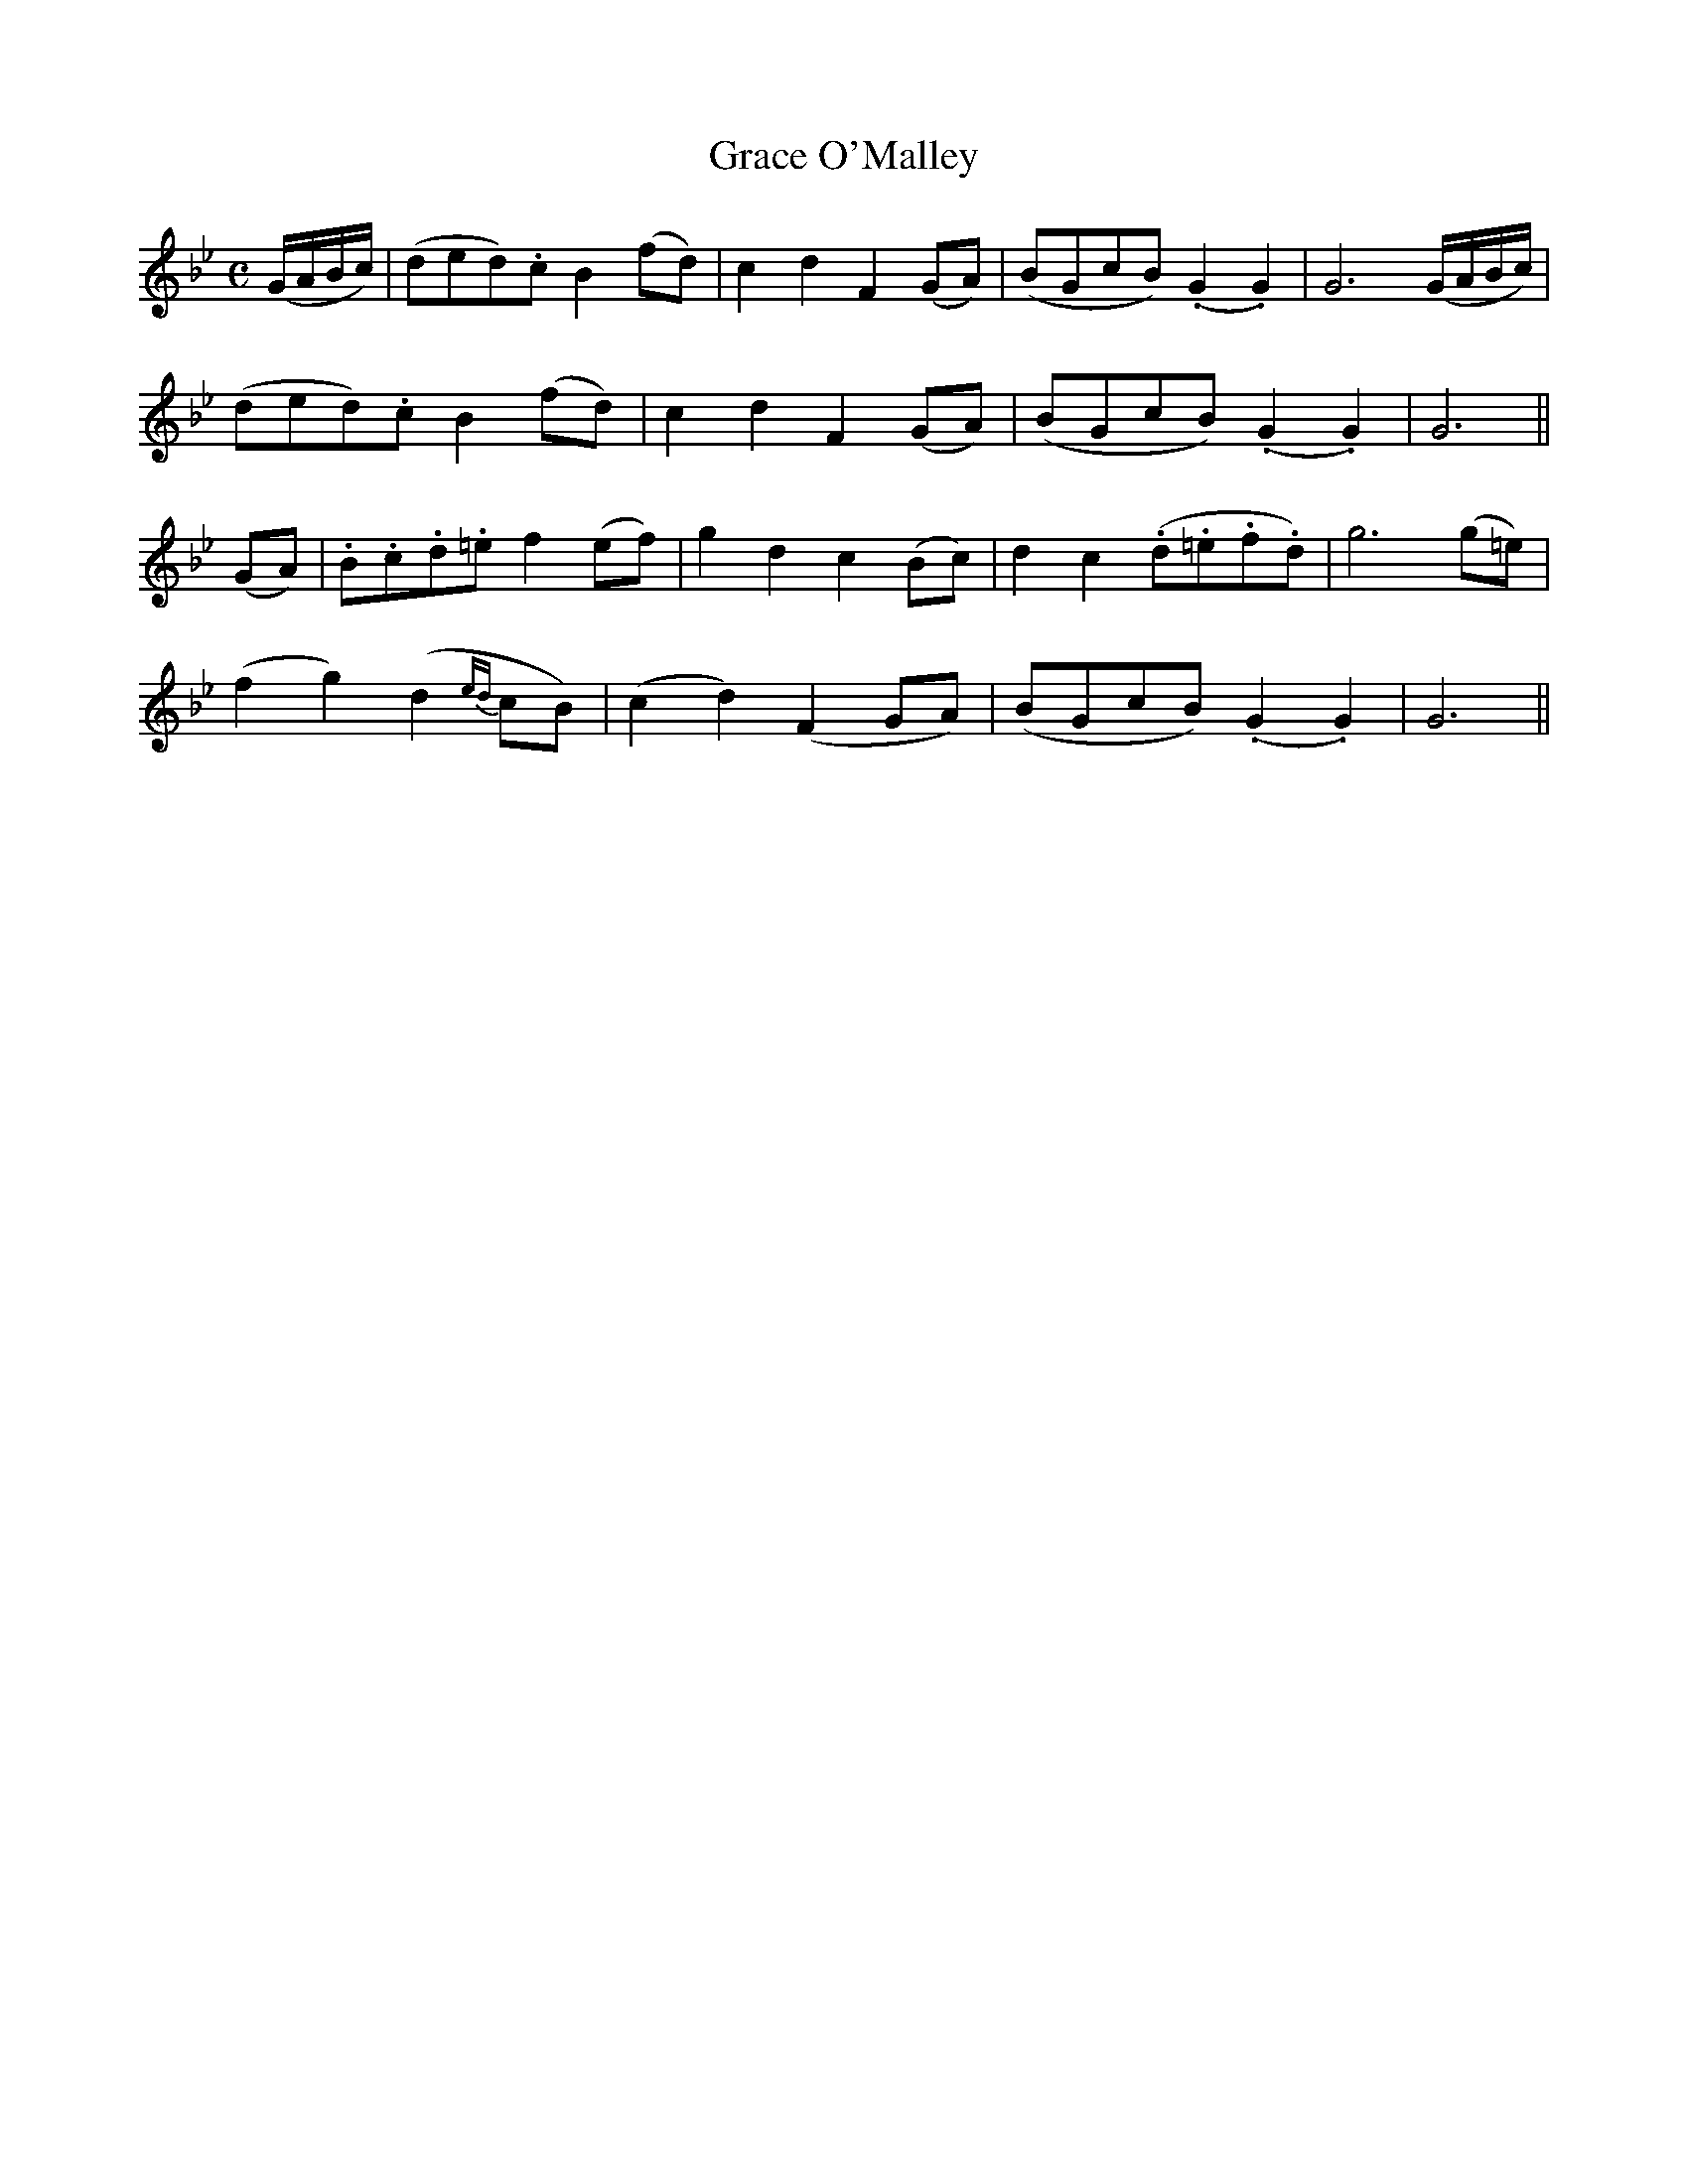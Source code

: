 X:485
T:Grace O'Malley
N:"Moderate"
N:Irish title: graine ua .maille
B:O'Neill's 485
M:C
L:1/8
K:Gm
(G/A/B/c/) | (ded).c B2 (fd) | c2 d2 F2 (GA) | (BGcB) (.G2 .G2) | G6 (G/A/B/c/) |
(ded).c B2 (fd) | c2 d2 F2 (GA) | (BGcB) (.G2 .G2) | G6 ||
(GA) | .B.c.d.=e f2 (ef) | g2 d2 c2 (Bc) | d2 c2 (.d.=e.f.d) | g6 (g=e) |
(f2 g2) (d2 {ed}cB) | (c2 d2) (F2 GA) | (BGcB) (.G2 .G2) | G6 ||
